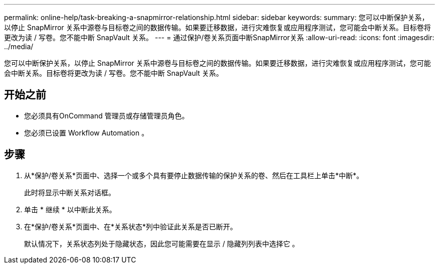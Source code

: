 ---
permalink: online-help/task-breaking-a-snapmirror-relationship.html 
sidebar: sidebar 
keywords:  
summary: 您可以中断保护关系，以停止 SnapMirror 关系中源卷与目标卷之间的数据传输。如果要迁移数据，进行灾难恢复或应用程序测试，您可能会中断关系。目标卷将更改为读 / 写卷。您不能中断 SnapVault 关系。 
---
= 通过保护/卷关系页面中断SnapMirror关系
:allow-uri-read: 
:icons: font
:imagesdir: ../media/


[role="lead"]
您可以中断保护关系，以停止 SnapMirror 关系中源卷与目标卷之间的数据传输。如果要迁移数据，进行灾难恢复或应用程序测试，您可能会中断关系。目标卷将更改为读 / 写卷。您不能中断 SnapVault 关系。



== 开始之前

* 您必须具有OnCommand 管理员或存储管理员角色。
* 您必须已设置 Workflow Automation 。




== 步骤

. 从*保护/卷关系*页面中、选择一个或多个具有要停止数据传输的保护关系的卷、然后在工具栏上单击*中断*。
+
此时将显示中断关系对话框。

. 单击 * 继续 * 以中断此关系。
. 在*保护/卷关系*页面中、在*关系状态*列中验证此关系是否已断开。
+
默认情况下，关系状态列处于隐藏状态，因此您可能需要在显示 / 隐藏列列表中选择它 image:../media/icon-columnshowhide-sm-onc.gif[""]。



